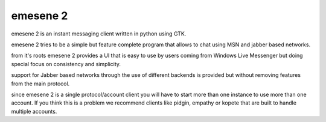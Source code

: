 emesene 2
=========

emesene 2 is an instant messaging client written in python using GTK.

emesene 2 tries to be a simple but feature complete program that allows to chat
using MSN and jabber based networks.

from it's roots emesene 2 provides a UI that is easy to use by users coming
from Windows Live Messenger but doing special focus on consistency and
simplicity.

support for Jabber based networks through the use of different backends is
provided but without removing features from the main protocol.

since emesene 2 is a single protocol/account client you will have to start more
than one instance to use more than one account. If you think this is a problem
we recommend clients like pidgin, empathy or kopete that are built to handle
multiple accounts.
